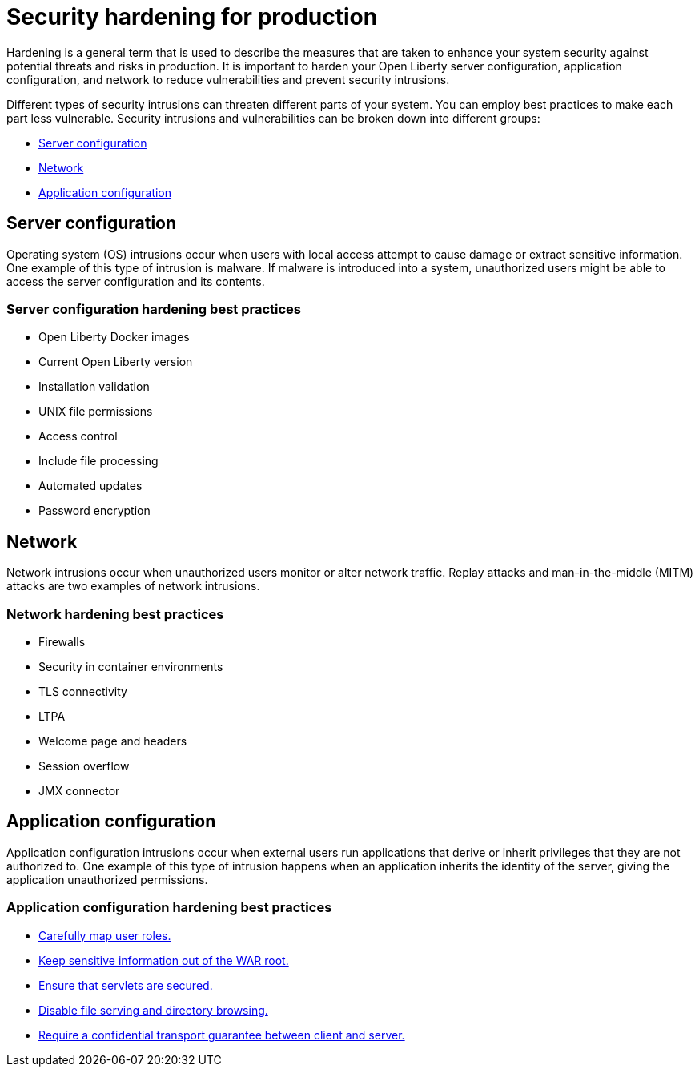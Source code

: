 // Copyright (c) 2020 IBM Corporation and others.
// Licensed under Creative Commons Attribution-NoDerivatives
// 4.0 International (CC BY-ND 4.0)
//   https://creativecommons.org/licenses/by-nd/4.0/
//
// Contributors:
//     IBM Corporation
//
:page-description: It is important to harden your Open Liberty server for production to reduce vulnerabilities and prevent security intrusions.
:seo-title: Security hardening for production - OpenLiberty.io
:seo-description: It is important to harden your Open Liberty server for production to reduce vulnerabilities and prevent security intrusions.
:page-layout: general-reference
:page-type: general
= Security hardening for production

Hardening is a general term that is used to describe the measures that are taken to enhance your system security against potential threats and risks in production.
It is important to harden your Open Liberty server configuration, application configuration, and network to reduce vulnerabilities and prevent security intrusions.

Different types of security intrusions can threaten different parts of your system.
You can employ best practices to make each part less vulnerable.
Security intrusions and vulnerabilities can be broken down into different groups:

* <<#server-configuration,Server configuration>>
* <<#network,Network>>
* <<#application-configuration,Application configuration>>

[#server-configuration]
== Server configuration
Operating system (OS) intrusions occur when users with local access attempt to cause damage or extract sensitive information.
One example of this type of intrusion is malware.
If malware is introduced into a system, unauthorized users might be able to access the server configuration and its contents.

=== Server configuration hardening best practices
* Open Liberty Docker images
* Current Open Liberty version
* Installation validation
* UNIX file permissions
* Access control
* Include file processing
* Automated updates
* Password encryption

[#network]
== Network
Network intrusions occur when unauthorized users monitor or alter network traffic.
Replay attacks and man-in-the-middle (MITM) attacks are two examples of network intrusions.

=== Network hardening best practices
* Firewalls
* Security in container environments
* TLS connectivity
* LTPA
* Welcome page and headers
* Session overflow
* JMX connector

[#application-configuration]
== Application configuration
Application configuration intrusions occur when external users run applications that derive or inherit privileges that they are not authorized to.
One example of this type of intrusion happens when an application inherits the identity of the server, giving the application unauthorized permissions.

=== Application configuration hardening best practices
* <<application-configuration-hardening.adoc#user-roles-access,Carefully map user roles.>>
* <<application-configuration-hardening.adoc#web-server-document-root,Keep sensitive information out of the WAR root.>>
* <<application-configuration-hardening.adoc#secure-servlets,Ensure that servlets are secured.>>
* <<application-configuration-hardening.adoc#file-serving-dir-browsing,Disable file serving and directory browsing.>>
* <<application-configuration-hardening.adoc#confidential-transport-guarantee,Require a confidential transport guarantee between client and server.>>
